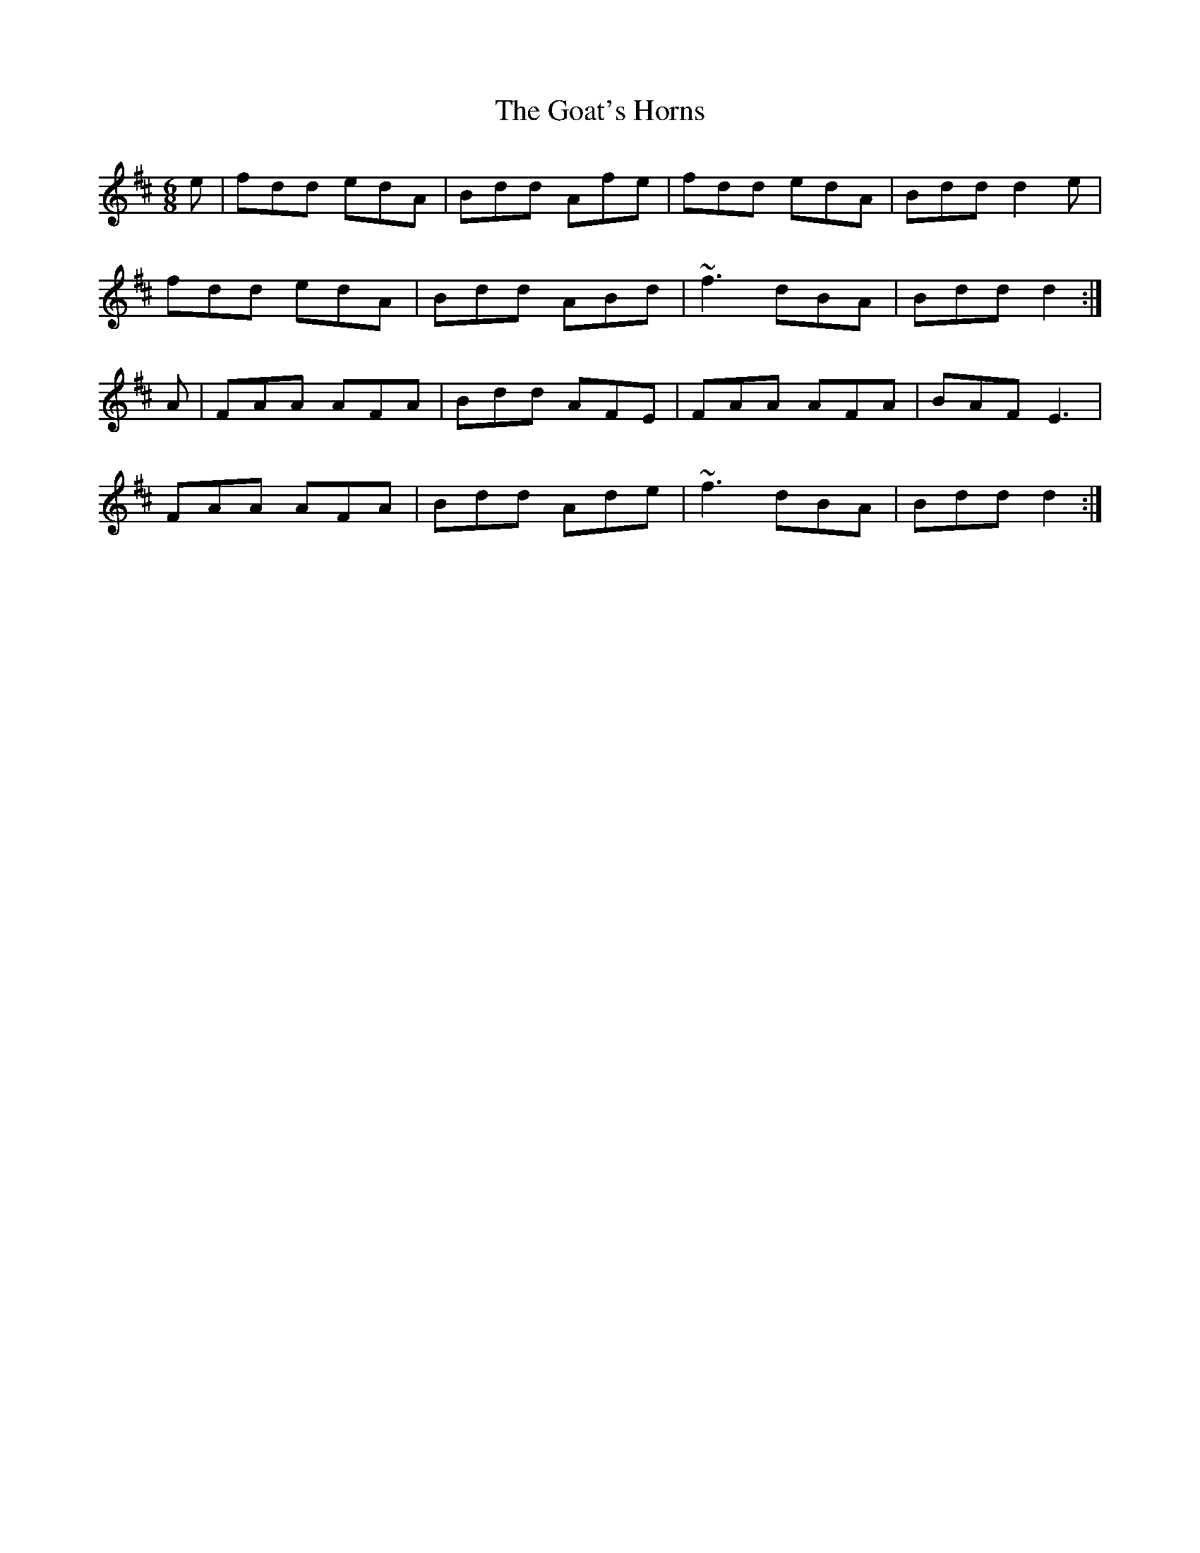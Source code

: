 X: 15613
T: Goat's Horns, The
R: jig
M: 6/8
K: Dmajor
e|fdd edA|Bdd Afe|fdd edA|Bdd d2 e|
fdd edA|Bdd ABd|~f3 dBA|Bdd d2:|
A|FAA AFA|Bdd AFE|FAA AFA|BAF E3|
FAA AFA|Bdd Ade|~f3 dBA|Bdd d2:|

